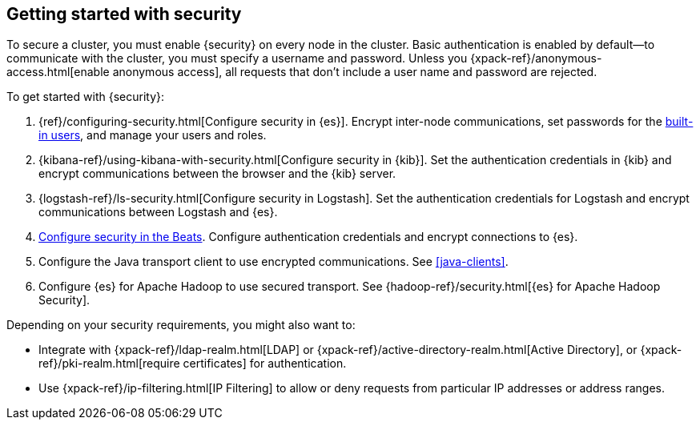 [role="xpack"]
[[security-getting-started]]
== Getting started with security

To secure a cluster, you must enable {security} on every node in the
cluster. Basic authentication is enabled by default--to communicate
with the cluster, you must specify a username and password.
Unless you {xpack-ref}/anonymous-access.html[enable anonymous access], all
requests that don't include a user name and password are rejected.

To get started with {security}:

. {ref}/configuring-security.html[Configure security in {es}]. Encrypt 
inter-node communications, set passwords for the 
<<built-in-users,built-in users>>, and manage your users and roles.  

. {kibana-ref}/using-kibana-with-security.html[Configure security in {kib}]. 
Set the authentication credentials in {kib} and encrypt communications between 
the browser and the {kib} server.

. {logstash-ref}/ls-security.html[Configure security in Logstash]. Set the 
authentication credentials for Logstash and encrypt communications between 
Logstash and {es}. 

. <<beats,Configure security in the Beats>>. Configure authentication 
credentials and encrypt connections to {es}. 

. Configure the Java transport client to use encrypted communications.
See <<java-clients>>.

. Configure {es} for Apache Hadoop to use secured transport. See
{hadoop-ref}/security.html[{es} for Apache Hadoop Security]. 

Depending on your security requirements, you might also want to:

* Integrate with {xpack-ref}/ldap-realm.html[LDAP] or {xpack-ref}/active-directory-realm.html[Active Directory],
or {xpack-ref}/pki-realm.html[require certificates] for authentication.
* Use {xpack-ref}/ip-filtering.html[IP Filtering] to allow or deny requests from particular
IP addresses or address ranges.

